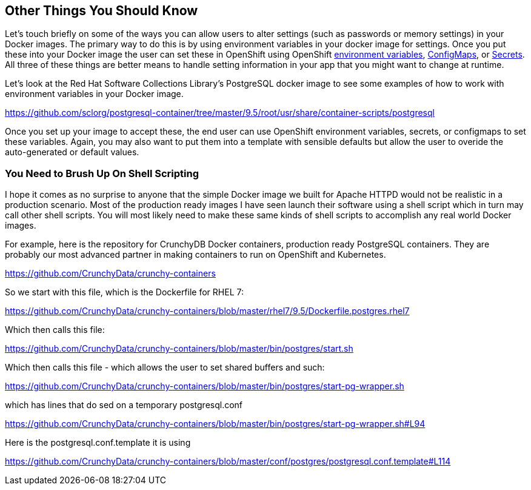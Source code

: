 == Other Things You Should Know
Let's touch briefly on some of the ways you can allow users to alter settings (such as passwords or memory settings) in your Docker images. The primary way to do this is by using environment variables in your docker image for settings. Once you put these into your Docker image the user can set these in OpenShift using OpenShift https://docs.openshift.com/enterprise/3.2/dev_guide/environment_variables.html[environment variables], https://docs.openshift.com/enterprise/3.2/dev_guide/configmaps.html[ConfigMaps], or https://docs.openshift.com/enterprise/3.2/dev_guide/secrets.html[Secrets]. All three of these things are better means to handle setting information in your app that you might want to change at runtime.

Let's look at the Red Hat Software Collections Library's PostgreSQL docker image to see some examples of how to work with environment variables in your Docker image.

https://github.com/sclorg/postgresql-container/tree/master/9.5/root/usr/share/container-scripts/postgresql

Once you set up your image to accept these, the end user can use OpenShift environment variables, secrets, or configmaps to set these variables. Again, you may also want to put them into a template with sensible defaults but allow the user to overide the auto-generated or default values.

=== You Need to Brush Up On Shell Scripting

I hope it comes as no surprise to anyone that the simple Docker image we built for Apache HTTPD would not be realistic in a production scenario. Most of the production ready images I have seen launch their software using a shell script which in turn may call other shell scripts. You will most likely need to make these same kinds of shell scripts to accomplish any real world Docker images.

For example, here is the repository for CrunchyDB Docker containers, production ready PostgreSQL containers. They are probably our most advanced partner in making containers to run on OpenShift and Kubernetes.

https://github.com/CrunchyData/crunchy-containers

So we start with this file, which is the Dockerfile for RHEL 7:

https://github.com/CrunchyData/crunchy-containers/blob/master/rhel7/9.5/Dockerfile.postgres.rhel7

Which then calls this file:

https://github.com/CrunchyData/crunchy-containers/blob/master/bin/postgres/start.sh

Which then calls this file - which allows the user to set shared buffers and such:

https://github.com/CrunchyData/crunchy-containers/blob/master/bin/postgres/start-pg-wrapper.sh

which has lines that do sed on a temporary postgresql.conf

https://github.com/CrunchyData/crunchy-containers/blob/master/bin/postgres/start-pg-wrapper.sh#L94

Here is the postgresql.conf.template it is using

https://github.com/CrunchyData/crunchy-containers/blob/master/conf/postgres/postgresql.conf.template#L114


<<<
